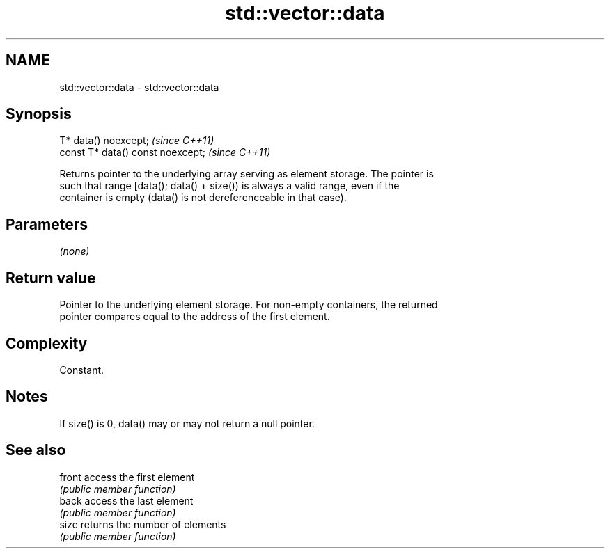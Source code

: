 .TH std::vector::data 3 "2018.03.28" "http://cppreference.com" "C++ Standard Libary"
.SH NAME
std::vector::data \- std::vector::data

.SH Synopsis
   T* data() noexcept;              \fI(since C++11)\fP
   const T* data() const noexcept;  \fI(since C++11)\fP

   Returns pointer to the underlying array serving as element storage. The pointer is
   such that range [data(); data() + size()) is always a valid range, even if the
   container is empty (data() is not dereferenceable in that case).

.SH Parameters

   \fI(none)\fP

.SH Return value

   Pointer to the underlying element storage. For non-empty containers, the returned
   pointer compares equal to the address of the first element.

.SH Complexity

   Constant.

.SH Notes

   If size() is 0, data() may or may not return a null pointer.

.SH See also

   front access the first element
         \fI(public member function)\fP 
   back  access the last element
         \fI(public member function)\fP 
   size  returns the number of elements
         \fI(public member function)\fP 
